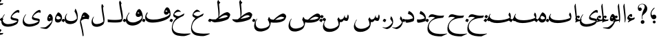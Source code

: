 SplineFontDB: 3.0
FontName: BulaqNaskh
FullName: Bulaq Naskh
FamilyName: Bulaq Naskh
Weight: Regular
Copyright: Copyright (C) 2009  Khaled Hosny <khaledhosny@elug.org>\n\nThis program is free software: you can redistribute it and/or modify\nit under the terms of the GNU General Public License as published by\nthe Free Software Foundation, either version 3 of the License, or\n(at your option) any later version.\n\nThis program is distributed in the hope that it will be useful,\nbut WITHOUT ANY WARRANTY; without even the implied warranty of\nMERCHANTABILITY or FITNESS FOR A PARTICULAR PURPOSE.  See the\nGNU General Public License for more details.\n\nYou should have received a copy of the GNU General Public License\nalong with this program.  If not, see <http://www.gnu.org/licenses/>.\n
UComments: "2009-12-17: Created." 
Version: 000.100
ItalicAngle: 0
UnderlinePosition: -100
UnderlineWidth: 50
Ascent: 800
Descent: 200
LayerCount: 2
Layer: 0 0 "Back"  1
Layer: 1 0 "Fore"  0
NeedsXUIDChange: 1
XUID: [1021 862 584604386 14697072]
FSType: 0
OS2Version: 0
OS2_WeightWidthSlopeOnly: 0
OS2_UseTypoMetrics: 1
CreationTime: 1261055077
ModificationTime: 1261173192
PfmFamily: 17
TTFWeight: 400
TTFWidth: 5
LineGap: 0
VLineGap: 0
OS2TypoAscent: 800
OS2TypoAOffset: 0
OS2TypoDescent: -200
OS2TypoDOffset: 0
OS2TypoLinegap: 0
OS2WinAscent: 0
OS2WinAOffset: 1
OS2WinDescent: 0
OS2WinDOffset: 1
HheadAscent: 800
HheadAOffset: 0
HheadDescent: -200
HheadDOffset: 0
OS2Vendor: 'Blq '
Lookup: 2 0 0 "'ccmp' Glyph Composition/Decomposition lookup"  {"'ccmp' Glyph Composition/Decomposition lookup-1"  } ['ccmp' ('DFLT' <'dflt' > 'arab' <'dflt' > ) ]
MarkAttachClasses: 1
DEI: 91125
LangName: 1033 "" "" "" "Bulaq Naskh" "" "" "" "" "" "" "" "" "" "GPLv3" "http://www.gnu.org/licenses/gpl.html" "" "Bulaq Naskh" "Regular" 
Encoding: UnicodeBmp
UnicodeInterp: none
NameList: AGL without afii
DisplaySize: -72
AntiAlias: 1
FitToEm: 1
WinInfo: 1547 17 7
BeginChars: 65572 66

StartChar: uni061B
Encoding: 1563 1563 0
Width: 436
VWidth: 1399
Flags: W
LayerCount: 2
Fore
SplineSet
157.257 258.521 m 0
 183.507 273.926 198.6 283.07 217.854 283.709 c 0
 294.767 286.261 316.859 209.355 301.99 171.906 c 0
 290.217 142.256 267.979 120.233 228 114 c 0
 205.344 110.469 171.806 119.259 154.523 135.397 c 0
 123.498 164.369 87.499 235.679 95.2627 322.164 c 0
 102.137 399.102 150.216 477.438 218.907 535.057 c 0
 232.942 546.83 255.034 531.658 235.939 512.485 c 0
 217.472 493.942 138.278 419.872 130.868 350.877 c 0
 127.527 319.763 127.969 291.088 144.486 262.813 c 0
 148.092 256.642 151.366 255.064 157.257 258.521 c 0
280.415 11.2324 m 1
 280.415 11.2324 l 1
 280.415 -17.3145 257.246 -40.4834 228.698 -40.4834 c 0
 200.151 -40.4834 176.982 -17.3145 176.982 11.2324 c 0
 176.982 39.7803 200.151 62.9482 228.698 62.9482 c 0
 257.246 62.9482 280.415 39.7803 280.415 11.2324 c 1
EndSplineSet
EndChar

StartChar: uni061F
Encoding: 1567 1567 1
Width: 428
VWidth: 1399
Flags: W
LayerCount: 2
Fore
SplineSet
299.284 11.2773 m 0
 299.283 11.2695 299.283 11.2568 299.283 11.249 c 0
 297.717 -26.1338 266.105 -56.4746 228.723 -56.4746 c 0
 191.34 -56.4746 162.271 -26.1338 163.837 11.249 c 0
 163.837 11.2568 163.837 11.2695 163.838 11.2773 c 0
 163.838 11.2861 163.839 11.3008 163.839 11.3096 c 0
 165.405 48.6934 197.017 79.0332 234.399 79.0332 c 0
 271.782 79.0332 300.852 48.6934 299.285 11.3096 c 0
 299.285 11.3008 299.284 11.2861 299.284 11.2773 c 0
99.1553 530.833 m 1
 123.046 553.555 169.52 551.075 189.886 521.196 c 0
 203.102 501.807 206.4 464.396 183.259 440.757 c 0
 172.904 430.18 156.717 419.65 134.693 419.6 c 0
 100.147 419.519 78.4512 440.188 67.1318 469.05 c 0
 53.3682 504.142 56.9443 551.348 69.4131 588.102 c 0
 77.7979 612.817 100.761 643.23 134.889 663.151 c 0
 162.857 679.477 196.775 688.192 234.492 685.568 c 0
 259.3 683.843 288.256 675.138 312.662 659.9 c 0
 337.402 644.456 357.516 622.363 370.702 603.629 c 0
 409.164 548.984 409.823 484.146 385.383 422.903 c 0
 355.617 348.318 258.462 286.175 232.672 247.793 c 0
 220.905 230.279 216.233 179.542 230.486 116.735 c 0
 234.095 100.834 222.562 98.2695 216.97 109.577 c 0
 186.173 171.86 202.25 316.741 252.307 427.309 c 0
 276.395 480.513 313.764 531.301 308.579 587.551 c 0
 303.436 643.368 265.263 664.729 231.006 669.214 c 0
 192.033 674.317 160.522 660.475 147.824 654.181 c 0
 110.298 635.581 76.0615 567.899 99.1553 530.833 c 1
EndSplineSet
EndChar

StartChar: uni0622
Encoding: 1570 1570 2
Width: 203
VWidth: 1399
Flags: W
LayerCount: 2
Fore
Refer: 45 -1 N 1 0 0 1 0 0 2
EndChar

StartChar: uni0623
Encoding: 1571 1571 3
Width: 203
VWidth: 1399
Flags: W
LayerCount: 2
Fore
Refer: 45 -1 N 1 0 0 1 0 0 2
MultipleSubs2: "'ccmp' Glyph Composition/Decomposition lookup-1" alif.isol.base hamza.above
EndChar

StartChar: uni0624
Encoding: 1572 1572 4
Width: 390
VWidth: 1399
Flags: W
LayerCount: 2
Fore
Refer: 61 -1 N 1 0 0 1 0 0 2
MultipleSubs2: "'ccmp' Glyph Composition/Decomposition lookup-1" waw.isol.base hamza.above
EndChar

StartChar: uni0625
Encoding: 1573 1573 5
Width: 203
VWidth: 1399
Flags: W
LayerCount: 2
Fore
Refer: 45 -1 N 1 0 0 1 0 0 2
MultipleSubs2: "'ccmp' Glyph Composition/Decomposition lookup-1" alif.isol.base hamza.below
EndChar

StartChar: uni0626
Encoding: 1574 1574 6
Width: 771
VWidth: 1399
Flags: W
LayerCount: 2
Fore
Refer: 62 -1 N 1 0 0 1 0 0 2
MultipleSubs2: "'ccmp' Glyph Composition/Decomposition lookup-1" yaa.isol.base hamza.above
EndChar

StartChar: uni0627
Encoding: 1575 1575 7
Width: 203
VWidth: 1399
Flags: W
LayerCount: 2
Fore
Refer: 45 -1 N 1 0 0 1 0 0 2
MultipleSubs2: "'ccmp' Glyph Composition/Decomposition lookup-1" alif.isol.base
EndChar

StartChar: uni0628
Encoding: 1576 1576 8
Width: 924
VWidth: 1399
Flags: W
LayerCount: 2
Fore
Refer: 46 -1 N 1 0 0 1 0 0 2
MultipleSubs2: "'ccmp' Glyph Composition/Decomposition lookup-1" baa.isol.base dot.below
EndChar

StartChar: uni0629
Encoding: 1577 1577 9
Width: 343
VWidth: 1399
Flags: W
LayerCount: 2
Fore
Refer: 60 -1 N 1 0 0 1 0 0 2
MultipleSubs2: "'ccmp' Glyph Composition/Decomposition lookup-1" heh.isol.base ddots.above
EndChar

StartChar: uni062A
Encoding: 1578 1578 10
Width: 924
VWidth: 1399
Flags: W
LayerCount: 2
Fore
Refer: 46 -1 N 1 0 0 1 0 0 2
MultipleSubs2: "'ccmp' Glyph Composition/Decomposition lookup-1" baa.isol.base ddots.above
EndChar

StartChar: uni062B
Encoding: 1579 1579 11
Width: 924
VWidth: 1399
Flags: W
LayerCount: 2
Fore
Refer: 46 -1 N 1 0 0 1 0 0 2
MultipleSubs2: "'ccmp' Glyph Composition/Decomposition lookup-1" baa.isol.base tdots.above
EndChar

StartChar: uni062C
Encoding: 1580 1580 12
Width: 719
VWidth: 1399
Flags: W
LayerCount: 2
Fore
Refer: 47 -1 N 1 0 0 1 0 0 2
MultipleSubs2: "'ccmp' Glyph Composition/Decomposition lookup-1" haa.isol.base dot.below
EndChar

StartChar: uni062D
Encoding: 1581 1581 13
Width: 719
VWidth: 1399
Flags: W
LayerCount: 2
Fore
Refer: 47 -1 N 1 0 0 1 0 0 2
MultipleSubs2: "'ccmp' Glyph Composition/Decomposition lookup-1" haa.isol.base
EndChar

StartChar: uni062E
Encoding: 1582 1582 14
Width: 719
VWidth: 1399
Flags: W
LayerCount: 2
Fore
Refer: 47 -1 N 1 0 0 1 0 0 2
MultipleSubs2: "'ccmp' Glyph Composition/Decomposition lookup-1" haa.isol.base dot.above
EndChar

StartChar: uni062F
Encoding: 1583 1583 15
Width: 424
VWidth: 1399
Flags: W
LayerCount: 2
Fore
Refer: 48 -1 N 1 0 0 1 0 0 2
MultipleSubs2: "'ccmp' Glyph Composition/Decomposition lookup-1" dal.isol.base
EndChar

StartChar: uni0630
Encoding: 1584 1584 16
Width: 424
VWidth: 1399
Flags: W
LayerCount: 2
Fore
Refer: 48 -1 N 1 0 0 1 0 0 2
MultipleSubs2: "'ccmp' Glyph Composition/Decomposition lookup-1" dal.isol.base dot.above
EndChar

StartChar: uni0631
Encoding: 1585 1585 17
Width: 361
VWidth: 1399
Flags: W
LayerCount: 2
Fore
Refer: 49 -1 N 1 0 0 1 0 0 2
MultipleSubs2: "'ccmp' Glyph Composition/Decomposition lookup-1" raa.isol.base
EndChar

StartChar: uni0632
Encoding: 1586 1586 18
Width: 361
VWidth: 1399
Flags: W
LayerCount: 2
Fore
Refer: 49 -1 N 1 0 0 1 0 0 2
MultipleSubs2: "'ccmp' Glyph Composition/Decomposition lookup-1" raa.isol.base dot.above
EndChar

StartChar: uni0633
Encoding: 1587 1587 19
Width: 1125
VWidth: 1399
Flags: W
LayerCount: 2
Fore
Refer: 50 -1 N 1 0 0 1 0 0 2
MultipleSubs2: "'ccmp' Glyph Composition/Decomposition lookup-1" seen.isol.base
EndChar

StartChar: uni0634
Encoding: 1588 1588 20
Width: 1125
VWidth: 1399
Flags: W
LayerCount: 2
Fore
Refer: 50 -1 N 1 0 0 1 0 0 2
MultipleSubs2: "'ccmp' Glyph Composition/Decomposition lookup-1" seen.isol.base tdots.above
EndChar

StartChar: uni0635
Encoding: 1589 1589 21
Width: 1252
VWidth: 1399
Flags: W
LayerCount: 2
Fore
Refer: 51 -1 N 1 0 0 1 0 0 2
MultipleSubs2: "'ccmp' Glyph Composition/Decomposition lookup-1" sad.isol.base
EndChar

StartChar: uni0636
Encoding: 1590 1590 22
Width: 1252
VWidth: 1399
Flags: W
LayerCount: 2
Fore
Refer: 51 -1 N 1 0 0 1 0 0 2
MultipleSubs2: "'ccmp' Glyph Composition/Decomposition lookup-1" sad.isol.base dot.above
EndChar

StartChar: uni0637
Encoding: 1591 1591 23
Width: 792
VWidth: 1399
Flags: W
LayerCount: 2
Fore
Refer: 52 -1 N 1 0 0 1 0 0 2
MultipleSubs2: "'ccmp' Glyph Composition/Decomposition lookup-1" taa.isol.base
EndChar

StartChar: uni0638
Encoding: 1592 1592 24
Width: 792
VWidth: 1399
Flags: W
LayerCount: 2
Fore
Refer: 52 -1 N 1 0 0 1 0 0 2
MultipleSubs2: "'ccmp' Glyph Composition/Decomposition lookup-1" taa.isol.base dot.above
EndChar

StartChar: uni0639
Encoding: 1593 1593 25
Width: 688
VWidth: 1399
Flags: W
LayerCount: 2
Fore
Refer: 53 -1 N 1 0 0 1 0 0 2
MultipleSubs2: "'ccmp' Glyph Composition/Decomposition lookup-1" ayn.isol.base
EndChar

StartChar: uni063A
Encoding: 1594 1594 26
Width: 688
VWidth: 1399
Flags: W
LayerCount: 2
Fore
Refer: 53 -1 N 1 0 0 1 0 0 2
MultipleSubs2: "'ccmp' Glyph Composition/Decomposition lookup-1" ayn.isol.base dot.above
EndChar

StartChar: uni0641
Encoding: 1601 1601 27
Width: 988
VWidth: 1399
Flags: W
LayerCount: 2
Fore
Refer: 54 -1 N 1 0 0 1 0 0 2
MultipleSubs2: "'ccmp' Glyph Composition/Decomposition lookup-1" faa.isol.base dot.above
EndChar

StartChar: uni0642
Encoding: 1602 1602 28
Width: 695
VWidth: 1399
Flags: W
LayerCount: 2
Fore
Refer: 55 -1 N 1 0 0 1 0 0 2
MultipleSubs2: "'ccmp' Glyph Composition/Decomposition lookup-1" qaf.isol.base dot.above
EndChar

StartChar: uni0643
Encoding: 1603 1603 29
Width: 641
VWidth: 1399
Flags: W
LayerCount: 2
Fore
SplineSet
278.519 583.272 m 1
 284.368 583.13 283.861 580.544 282.2 575.909 c 2
 257.9 517 l 2
 253.832 507.139 250.075 509.372 246.854 508.164 c 0
 218.72 497.603 198.725 484.512 195.31 466.927 c 0
 189.198 435.466 231.76 438.543 266 436 c 1
 313.737 434.731 299.443 391.407 296.56 383.35 c 0
 285.842 353.408 251.303 303.636 224.801 296.867 c 0
 195.884 289.482 141.322 289.202 97.7412 284.677 c 0
 93 284.185 93.1602 289.437 96.2676 290.567 c 0
 144.685 308.182 215.665 334.003 239.859 346.899 c 0
 246.003 350.175 252.4 356.006 243.541 357.577 c 2
 194.941 364.204 l 2
 162.953 368.566 148.146 392.021 153.705 415.382 c 0
 171.487 490.119 231.588 563.251 278.519 583.272 c 1
EndSplineSet
Refer: 56 -1 N 1 0 0 1 0 0 2
MultipleSubs2: "'ccmp' Glyph Composition/Decomposition lookup-1" kaf.isol.base
EndChar

StartChar: uni0644
Encoding: 1604 1604 30
Width: 604
VWidth: 1399
Flags: W
LayerCount: 2
Fore
Refer: 57 -1 N 1 0 0 1 0 0 2
MultipleSubs2: "'ccmp' Glyph Composition/Decomposition lookup-1" lam.isol.base
EndChar

StartChar: uni0645
Encoding: 1605 1605 31
Width: 397
VWidth: 1399
Flags: W
LayerCount: 2
Fore
Refer: 58 -1 N 1 0 0 1 0 0 2
MultipleSubs2: "'ccmp' Glyph Composition/Decomposition lookup-1" meem.isol.base
EndChar

StartChar: uni0646
Encoding: 1606 1606 32
Width: 574
VWidth: 1399
Flags: W
LayerCount: 2
Fore
Refer: 59 -1 N 1 0 0 1 0 0 2
MultipleSubs2: "'ccmp' Glyph Composition/Decomposition lookup-1" noon.isol.base dot.above
EndChar

StartChar: uni0647
Encoding: 1607 1607 33
Width: 343
VWidth: 1399
Flags: W
LayerCount: 2
Fore
Refer: 60 -1 N 1 0 0 1 0 0 2
MultipleSubs2: "'ccmp' Glyph Composition/Decomposition lookup-1" heh.isol.base
EndChar

StartChar: uni0648
Encoding: 1608 1608 34
Width: 390
VWidth: 1399
Flags: W
LayerCount: 2
Fore
Refer: 61 -1 N 1 0 0 1 0 0 2
MultipleSubs2: "'ccmp' Glyph Composition/Decomposition lookup-1" waw.isol.base
EndChar

StartChar: uni0649
Encoding: 1609 1609 35
Width: 771
VWidth: 1399
Flags: W
LayerCount: 2
Fore
Refer: 62 -1 N 1 0 0 1 0 0 2
MultipleSubs2: "'ccmp' Glyph Composition/Decomposition lookup-1" yaa.isol.base
EndChar

StartChar: uni064A
Encoding: 1610 1610 36
Width: 771
VWidth: 1399
Flags: W
LayerCount: 2
Fore
Refer: 62 -1 N 1 0 0 1 0 0 2
MultipleSubs2: "'ccmp' Glyph Composition/Decomposition lookup-1" yaa.isol.base ddots.below
EndChar

StartChar: dot.above
Encoding: 65536 -1 37
Width: 0
VWidth: 0
Flags: W
LayerCount: 2
Fore
SplineSet
-22.3008 126.652 m 0
 -19.9424 131.062 -19.3691 130.671 -14.2754 129.488 c 0
 12.0791 123.372 36.7764 112.648 60.6016 95.7471 c 0
 65.0361 92.6025 65.4111 92.1523 62.7891 86.9375 c 0
 47.3887 56.3145 35.2549 31.71 23.2559 7.10254 c 0
 21.21 2.90625 21.3174 2.00781 17.0186 4.89258 c 0
 -2.33105 17.8799 -33.124 30.8379 -60.9854 43.9922 c 0
 -64.4229 45.6152 -65.3711 45.584 -63.4502 49.3848 c 0
 -48.4541 79.0615 -35.7939 101.425 -22.3008 126.652 c 0
EndSplineSet
EndChar

StartChar: dot.below
Encoding: 65537 -1 38
Width: 0
VWidth: 0
Flags: W
LayerCount: 2
Fore
Refer: 37 -1 N 1 0 0 1 -0.000273705 0 2
EndChar

StartChar: ddots.above
Encoding: 65538 -1 39
Width: 0
VWidth: 0
Flags: W
LayerCount: 2
Fore
SplineSet
42.5439 165.748 m 0
 45.5615 169.802 46.0771 169.325 50.9902 167.38 c 0
 76.415 157.314 99.4922 142.893 120.772 122.427 c 0
 124.732 118.619 125.04 118.112 121.637 113.294 c 0
 101.653 84.9941 85.835 62.2217 70.1523 39.4258 c 0
 67.4775 35.5381 67.4502 34.623 63.5869 38.1523 c 0
 46.1934 54.0342 17.3584 71.6035 -8.5166 88.9277 c 0
 -11.71 91.0664 -12.6611 91.1768 -10.1719 94.6885 c 0
 9.2666 122.103 25.2744 142.557 42.5439 165.748 c 0
-69.8545 132.834 m 0
 -66.8369 136.887 -66.3213 136.41 -61.4072 134.465 c 0
 -35.9834 124.4 -12.9062 109.978 8.37402 89.5127 c 0
 12.334 85.7041 12.6416 85.1982 9.23828 80.3789 c 0
 -10.7451 52.0801 -26.5635 29.3076 -42.2461 6.51074 c 0
 -44.9209 2.62305 -44.9482 1.70898 -48.8115 5.2373 c 0
 -66.2041 21.1201 -95.04 38.6895 -120.915 56.0137 c 0
 -124.107 58.1514 -125.06 58.2627 -122.569 61.7734 c 0
 -103.131 89.1875 -87.124 109.642 -69.8545 132.834 c 0
EndSplineSet
EndChar

StartChar: ddots.below
Encoding: 65539 -1 40
Width: 0
VWidth: 0
Flags: W
LayerCount: 2
Fore
Refer: 39 -1 N 1 0 0 1 0.000198126 0 2
EndChar

StartChar: tdots.above
Encoding: 65540 -1 41
Width: 0
VWidth: 0
Flags: W
LayerCount: 2
Fore
SplineSet
42.5439 165.748 m 0
 45.5615 169.802 46.0771 169.325 50.9902 167.38 c 0
 76.415 157.314 99.4922 142.893 120.772 122.428 c 0
 124.732 118.619 125.04 118.112 121.637 113.294 c 0
 101.653 84.9951 85.835 62.2217 70.1523 39.4258 c 0
 67.4775 35.5381 67.4502 34.623 63.5869 38.1523 c 0
 46.1934 54.0342 17.3584 71.6035 -8.5166 88.9277 c 0
 -11.709 91.0664 -12.6611 91.1777 -10.1719 94.6885 c 0
 9.2666 122.103 25.2744 142.557 42.5439 165.748 c 0
-69.8545 132.834 m 0
 -66.8359 136.887 -66.3213 136.41 -61.4072 134.465 c 0
 -35.9834 124.4 -12.9062 109.979 8.37402 89.5127 c 0
 12.334 85.7041 12.6416 85.1982 9.23828 80.3789 c 0
 -10.7451 52.0801 -26.5625 29.3076 -42.2461 6.51074 c 0
 -44.9209 2.62305 -44.9473 1.70898 -48.8115 5.2373 c 0
 -66.2041 21.1201 -95.04 38.6895 -120.915 56.0137 c 0
 -124.107 58.1514 -125.06 58.2627 -122.569 61.7734 c 0
 -103.131 89.1875 -87.124 109.642 -69.8545 132.834 c 0
-39.8848 270.683 m 0
 -36.8711 274.674 -36.3652 274.198 -31.5166 272.241 c 0
 -6.42773 262.116 16.3096 247.695 37.2295 227.308 c 0
 41.123 223.513 41.4229 223.01 38.0244 218.265 c 0
 18.0664 190.397 2.2666 167.971 -13.3994 145.52 c 0
 -16.0713 141.69 -16.1045 140.786 -19.9043 144.303 c 0
 -37.0078 160.131 -65.4219 177.703 -90.9082 195.014 c 0
 -94.0527 197.15 -94.9941 197.267 -92.5078 200.724 c 0
 -73.0947 227.719 -57.123 247.851 -39.8848 270.683 c 0
EndSplineSet
EndChar

StartChar: tdots.below
Encoding: 65541 -1 42
Width: 0
VWidth: 0
Flags: W
LayerCount: 2
Fore
Refer: 41 -1 N 1 0 0 1 0.000198126 0 2
EndChar

StartChar: hamza.above
Encoding: 65542 -1 43
Width: 0
VWidth: 1399
Flags: W
LayerCount: 2
Fore
SplineSet
101.108 64.834 m 2
 98.667 59.9521 92.667 54.7725 85.6895 52.498 c 1
 24.5625 46.2852 -68.8467 16.3721 -103.582 2 c 1
 -118.236 -2.28125 -122.236 9.12891 -117.46 19.1543 c 1
 -107.044 34.1055 -88.458 47.1621 -67.3467 57.8945 c 1
 -85.8584 70.2236 -106.72 91.2881 -110.521 104.152 c 0
 -118.749 131.998 -100.644 176.982 -80.5156 202.885 c 0
 -60.3867 228.788 -27.2031 250.423 10.1348 244.469 c 0
 29.6123 241.362 39.8096 230.023 46.3701 219.412 c 0
 51.3613 211.339 50.7656 202.708 47.1416 194.355 c 1
 36.8154 176.902 27.9346 163.369 15.917 150.025 c 0
 7.06836 140.199 1.65137 142.415 -3.35645 150.025 c 0
 -9.96973 160.074 -23.75 177.5 -36.8438 179.364 c 0
 -50.1553 181.258 -58.3887 177.029 -63.1064 168.914 c 1
 -60.0742 149.604 -30.6992 103.103 39.0459 98.7559 c 1
 62.9111 101.548 85.9785 105.663 108.818 105.31 c 0
 116.381 104.521 121.3 99.2617 118.648 92.0098 c 1
 101.108 64.834 l 2
EndSplineSet
EndChar

StartChar: hamza.below
Encoding: 65543 -1 44
Width: 0
VWidth: 1399
Flags: W
LayerCount: 2
Fore
Refer: 43 -1 N 1 0 0 1 -0.00031662 0 2
EndChar

StartChar: alif.isol.base
Encoding: 65554 -1 45
Width: 203
VWidth: 1399
Flags: W
LayerCount: 2
Fore
SplineSet
82.0068 677.066 m 1
 94.123 700.171 100.183 682.922 100.237 665.818 c 1
 104.444 599.503 113.265 498.635 122.044 420.979 c 0
 129.901 351.477 137.898 284.627 140.495 193.365 c 0
 142.183 134.025 141.072 49.7471 117.698 0.610352 c 0
 111.376 -11.3418 100.396 -4.81738 103.227 11.5391 c 1
 105.643 67.1846 100.691 158.994 97.1318 197.239 c 0
 93.5752 235.458 64.4805 458.514 53.5498 586.77 c 0
 52.1426 599.133 53.1699 608.026 59.0146 620.567 c 2
 82.0068 677.066 l 1
EndSplineSet
EndChar

StartChar: baa.isol.base
Encoding: 65555 -1 46
Width: 924
VWidth: 1399
Flags: W
LayerCount: 2
Fore
SplineSet
826.564 352.716 m 0
 885.728 286.006 881.137 120.71 822.816 79.9824 c 0
 748.329 27.9668 585.01 -8.57031 470.913 -21.2988 c 0
 334.061 -36.5654 159.768 -25.9609 76.6045 67.4834 c 0
 46.1865 101.661 13.8721 169.165 110.097 306.687 c 0
 121.452 322.916 134.926 310.022 128.204 298.784 c 0
 116.415 279.071 94.6855 247.52 98.1865 221.456 c 0
 111.832 119.88 237.53 73.3193 416.56 75.8662 c 0
 566.83 77.9932 746.866 113.266 830.756 170.786 c 1
 825.014 211.785 798.623 236.244 783.116 266.065 c 0
 781.243 269.667 780.54 272.783 781.498 276.852 c 0
 787.962 304.309 796.499 329.255 807.925 352.716 c 0
 811.242 359.529 817.746 362.658 826.564 352.716 c 0
EndSplineSet
EndChar

StartChar: haa.isol.base
Encoding: 65556 -1 47
Width: 719
VWidth: 1399
Flags: W
LayerCount: 2
Fore
SplineSet
613.561 238.178 m 2
 582.549 177.281 l 2
 579.724 171.733 576.324 168.98 570.674 168.561 c 0
 446.285 159.334 318.791 141.092 226.928 93.0859 c 0
 102.286 27.9512 44.166 -94.4004 65.1006 -203.57 c 0
 78.167 -271.713 122.493 -334.914 201.487 -377.524 c 0
 320.745 -441.854 585.953 -448.151 712.668 -413.855 c 0
 725.116 -410.486 729.848 -425.147 719.999 -429.668 c 0
 654.031 -459.941 537.543 -520.163 514.386 -521.038 c 0
 369.749 -522.15 193.982 -508.182 93.502 -422.368 c 0
 -2.11133 -340.71 -0.798828 -223.971 30.1973 -113.047 c 0
 61.1982 -2.10352 141.105 96.7461 291.853 174.502 c 1
 205.433 212.027 143.456 210.138 62.5283 181.535 c 0
 54.2607 178.613 50.2266 180.891 51.9492 188.001 c 0
 62.127 229.997 87.8262 275.606 134.686 290.975 c 0
 194.527 310.601 253.817 283.439 312.75 268.64 c 0
 411.032 242.593 514.078 234.129 592.115 250.752 c 0
 608.165 254.171 617.025 244.982 613.561 238.178 c 2
EndSplineSet
EndChar

StartChar: dal.isol.base
Encoding: 65557 -1 48
Width: 424
VWidth: 1399
Flags: W
LayerCount: 2
Fore
SplineSet
183.5 412.231 m 0
 188.04 417.805 193.253 416.748 199.923 414.391 c 0
 237.296 401.18 278.156 368.169 311.866 333.075 c 0
 347.518 295.961 368.762 248.108 376.428 200.371 c 0
 383.621 155.578 382.739 110.221 366.841 64.1445 c 0
 363.506 54.4775 352.656 42.9121 345.842 40.0332 c 0
 281.001 12.6934 129.759 -26.9082 86.0449 -10.665 c 0
 55.0723 0.84375 49.6309 66.1982 61.0977 104.968 c 0
 63.1055 111.755 70.9531 112.402 77.4014 110.386 c 0
 97.7744 104.013 131.282 100.748 177.724 106.812 c 0
 221.633 112.547 304.008 129.72 334.679 150.576 c 0
 336.68 151.937 337.772 153.525 336.89 155.951 c 0
 321.838 197.276 302.601 227.912 279.575 248.183 c 0
 237.859 284.908 185.911 296.091 161.724 309.878 c 0
 154.372 314.068 151.661 319.775 153.66 328.315 c 0
 159.672 354.001 171.672 397.712 183.5 412.231 c 0
EndSplineSet
EndChar

StartChar: raa.isol.base
Encoding: 65558 -1 49
Width: 361
VWidth: 1399
Flags: W
LayerCount: 2
Fore
SplineSet
231.762 216.135 m 2
 233.601 223.529 240.81 221.309 242.832 219.222 c 0
 298.79 161.486 320.435 68.6562 313.26 -7.70898 c 0
 309.308 -49.7773 282.439 -112.414 252.467 -151.453 c 0
 214.289 -201.183 153.334 -236.021 110.12 -246.474 c 0
 99.8018 -248.512 80.7803 -249.943 66.2686 -245.703 c 0
 10.3018 -229.349 -56.25 -200.122 -66.6963 -193.282 c 1
 -74.4541 -189.541 -68.5957 -176.953 -59.8477 -179.626 c 0
 -22.1201 -191.154 12.5879 -197.477 45.1104 -193.462 c 0
 76.5645 -189.58 117.774 -172.181 153.081 -149.327 c 0
 200.372 -118.717 245.077 -74.4648 280.864 -17.2305 c 0
 283.828 -12.4893 284.451 -8.3291 282.549 -2.81641 c 0
 272.476 26.3848 255.553 64.0596 210.982 117.424 c 0
 208.938 119.871 208.034 120.673 208.886 124.097 c 2
 231.762 216.135 l 2
EndSplineSet
EndChar

StartChar: seen.isol.base
Encoding: 65559 -1 50
Width: 1125
VWidth: 1399
Flags: W
LayerCount: 2
Fore
SplineSet
916.985 290.454 m 1
 948.52 278.323 959.449 184.436 939.207 130.432 c 0
 918.966 76.4287 912.693 60.9824 887.938 52.1475 c 0
 857.845 42.3193 796.095 67.2764 766.186 81.5195 c 1
 751.056 57.3008 741.472 40.2676 727.072 29.9756 c 0
 697.385 8.75781 673.452 0.831055 626.423 10 c 1
 626.248 -6.94141 625.601 -38.9678 623.876 -55.834 c 0
 616.243 -130.492 595.477 -206.79 524.142 -260.787 c 0
 457.748 -311.043 368.09 -355.327 251.264 -355.362 c 0
 163.6 -355.389 115.768 -339.663 67.8818 -292.881 c 0
 -27.5156 -199.681 12.9268 -48.0059 100.464 93.9912 c 0
 109.277 108.289 123.354 94.084 113.626 79.8135 c 0
 73.5889 21.0781 48.7607 -41.1934 58.9043 -95.8086 c 0
 73.25 -173.059 148.289 -232.81 261.826 -240.8 c 1
 367.407 -243.679 511.129 -204.968 577.604 -102.431 c 0
 594.138 -76.9268 564.987 49.7812 538.929 90.2539 c 0
 535.64 95.3623 533.095 102.357 535.882 108.413 c 0
 547.699 134.085 560.372 157.57 574.696 180.657 c 0
 577.283 184.826 581.3 184.866 584.767 181.638 c 0
 598.543 168.808 618.174 110.718 633.991 107.072 c 0
 660.813 100.891 710.718 106.784 745.345 140.588 c 0
 771.544 166.165 784.805 203.854 795.069 246.213 c 0
 797.232 255.14 809.519 256.715 810.101 245.807 c 0
 811.166 225.761 809.784 206.214 806.607 187.551 c 1
 837.482 169.665 871.475 159.604 897.77 161.957 c 1
 897.966 167.81 894.491 181.85 889.755 187.915 c 0
 887.179 191.215 886.766 193.011 888.167 197.528 c 2
 916.985 290.454 l 1
EndSplineSet
EndChar

StartChar: sad.isol.base
Encoding: 65560 -1 51
Width: 1252
VWidth: 1399
Flags: W
LayerCount: 2
Fore
SplineSet
1068.66 324.281 m 0
 1107.74 323.747 1156.71 295.103 1175.28 232.375 c 0
 1177.07 226.349 1177.8 220.852 1177.09 214.719 c 0
 1172.38 173.861 1138.85 107.361 1123.5 90.125 c 0
 1070.81 30.9551 950.595 -2.93262 834.781 -12.4375 c 0
 751.311 -19.2881 670.117 -11.7744 618.188 0 c 1
 606.726 -92.6152 580.102 -178.913 546.969 -217.875 c 0
 468.792 -309.934 300.894 -340.224 263.656 -340.406 c 0
 168.991 -339.808 120.123 -332.195 64.9375 -278.594 c 0
 -53.2148 -163.812 58.0918 72.1914 107.594 126.312 c 0
 126.207 146.662 129.373 126.758 121.906 117.719 c 0
 56.3301 38.3311 6.62598 -215.301 251.938 -231.594 c 0
 316.789 -235.901 523.272 -207.146 569.531 -91.625 c 0
 572.172 -85.3477 571.523 -82.1602 570.844 -76.375 c 0
 559.193 -1.02441 541.445 44.7451 515.625 80.5 c 0
 511.592 86.0859 506.479 90.6924 509.75 99.375 c 2
 542.812 187.219 l 2
 548.468 202.229 557.795 196.47 561.781 189.75 c 2
 601.438 122.875 l 1
 628.563 106.188 677.138 98.2334 722.312 96.5938 c 1
 836.165 212.034 990.811 324.452 1064.91 324.219 c 0
 1066.14 324.26 1067.4 324.299 1068.66 324.281 c 0
1002.47 208.438 m 0
 989.087 208.218 976.204 206.189 964 203.031 c 0
 898.491 186.082 827.837 133.69 773.344 91.9688 c 1
 894.066 84.9746 1025.83 98.9414 1111.81 163.562 c 1
 1074.12 197.792 1036.67 208.998 1002.47 208.438 c 0
EndSplineSet
EndChar

StartChar: taa.isol.base
Encoding: 65561 -1 52
Width: 792
VWidth: 1399
Flags: W
LayerCount: 2
Fore
SplineSet
307.688 824.906 m 0
 310.273 824.872 312.938 823.045 314.969 818.719 c 0
 328.01 790.927 334.567 772.044 379.75 736.156 c 0
 382.332 734.103 382.929 728.763 376.094 721.781 c 0
 366.269 711.746 350.608 692.229 341.969 681.094 c 0
 337.812 675.737 335.544 669.605 336.219 662.344 c 0
 340.243 619.053 361.775 415.136 357.312 335.156 c 0
 355.535 302.991 340.986 233.949 335.906 210.531 c 1
 359.188 229.469 l 1
 511.212 349.395 583.611 369.588 629.188 375.438 c 0
 641.31 376.993 658.07 374.137 679.844 360.062 c 0
 701.617 345.988 739.447 317.951 742.906 288.25 c 0
 748.517 240.066 687.64 142.887 670.594 125.031 c 0
 643.448 96.5957 425.556 7.98047 178.406 -3.3125 c 1
 88.7041 12.0078 35.1826 63.8359 19.875 94.25 c 0
 9.93848 113.992 19.1396 115.646 25.9688 114.656 c 0
 84.2158 106.223 152.062 105.249 218.875 110 c 1
 251.697 139.686 281.943 165.981 309.875 189.344 c 2
 312.75 191.688 l 1
 322.791 355.996 295.933 541.889 276.031 704.469 c 0
 274.974 713.109 271.957 725.704 269.156 734.25 c 0
 267.513 739.266 266.994 741.896 268.812 747.281 c 0
 279.648 779.38 289.436 799.891 300.969 820.281 c 0
 302.611 823.185 305.102 824.94 307.688 824.906 c 0
570.969 262.625 m 0
 557.451 262.653 542.265 260.847 525.281 256.75 c 0
 429.266 233.587 374.872 169.566 311.219 122.906 c 1
 411.938 142.44 558.004 161.441 658.062 215.969 c 1
 646.255 239.327 619.246 262.524 570.969 262.625 c 0
EndSplineSet
EndChar

StartChar: ayn.isol.base
Encoding: 65562 -1 53
Width: 688
VWidth: 1399
Flags: W
LayerCount: 2
Fore
SplineSet
233.177 465.611 m 0
 273.742 466.317 324.111 428.339 345.646 394.83 c 0
 352.031 384.894 345.22 380.17 335.052 384.111 c 0
 289.726 401.684 189.285 402.202 107.427 308.799 c 0
 103.637 304.475 106.795 298.174 109.146 295.393 c 0
 149.298 247.896 224.211 224.297 275.271 229.869 c 0
 313.553 234.048 403.103 294.905 465.333 322.611 c 0
 473.902 326.427 479.166 320.283 476.052 311.893 c 0
 468.045 290.32 452.431 258.076 443.114 244.893 c 0
 439.949 240.414 436.469 236.442 433.614 235.33 c 0
 354.844 204.654 293.825 167.572 222.271 121.143 c 0
 114.819 51.4209 70.8906 -41.4893 54.8018 -136.857 c 0
 36.1328 -247.52 96.3984 -363.826 247.302 -395.42 c 0
 404.129 -428.133 543.507 -422.39 691.364 -413.201 c 0
 706.205 -412.278 709.69 -421.62 694.739 -431.232 c 0
 651.43 -459.075 524.478 -506.784 471.646 -509.107 c 0
 405.78 -511.974 300.885 -507.471 223.802 -488.732 c 0
 13.0459 -437.498 5.26367 -252.467 28.583 -129.545 c 0
 53.0508 -0.567383 107.769 88.7383 178.958 155.674 c 1
 111.988 186.937 87.8398 212.468 76.5205 229.643 c 0
 69.7451 239.923 67.2061 249.45 69.083 262.674 c 0
 74.0439 297.621 85.2002 322.178 99.7705 349.236 c 0
 121.1 388.848 173.462 448.117 216.489 462.83 c 0
 221.771 464.637 227.382 465.511 233.177 465.611 c 0
EndSplineSet
EndChar

StartChar: faa.isol.base
Encoding: 65563 -1 54
Width: 988
VWidth: 1399
Flags: W
LayerCount: 2
Fore
SplineSet
846.438 553.531 m 0
 856.414 553.527 865.715 553.121 874.5 549.562 c 0
 960.23 514.832 994.523 312.581 965.188 236.344 c 0
 909.639 91.9854 572.234 -5.28711 334.875 -10 c 0
 -35.248 -17.3086 32.5059 249.612 118.625 360.219 c 0
 130.881 375.939 151.564 359.381 141.531 344.125 c 0
 111.907 299.082 92.7539 244.396 98.6562 217.656 c 0
 123.036 107.208 288.847 89.4062 480.906 108.844 c 0
 572.782 118.143 925.024 206.264 944.812 307.844 c 1
 941.653 326.501 932.236 340.578 916.562 354.438 c 1
 912.162 356.815 911.826 352.754 910.656 349.406 c 0
 897.042 311.149 845.093 257.214 772.062 294.531 c 1
 723.981 327.008 728.91 377.026 752.688 439.094 c 0
 776.25 500.599 814.657 553.358 842.125 553.5 c 0
 843.579 553.508 845.013 553.532 846.438 553.531 c 0
816.469 441.969 m 0
 815.973 441.972 815.503 441.95 815.031 441.906 c 0
 803.396 440.824 784.876 415.074 787.125 406.969 c 0
 789.917 396.904 808.547 389.524 826.688 390.594 c 0
 841.543 391.47 852.942 398.519 865.594 410.188 c 1
 858.275 419.75 831.843 441.871 816.469 441.969 c 0
EndSplineSet
EndChar

StartChar: qaf.isol.base
Encoding: 65564 -1 55
Width: 695
VWidth: 1399
Flags: W
LayerCount: 2
Fore
SplineSet
538 490 m 0
 591.441 490.59 691.06 306.993 657.938 140 c 0
 629.1 -5.83691 482.916 -105.962 314.812 -119.312 c 0
 199.435 -128.476 19.4219 -69.9688 54.25 118.344 c 0
 70.4023 205.676 110.255 284.979 158.844 355.438 c 0
 168.406 369.304 187.104 357.521 176.188 341.625 c 0
 142.184 292.107 103.973 230.523 101.875 164.188 c 0
 99.207 79.8252 154.857 -6.13867 316.25 -4.78125 c 0
 443.473 -3.71191 623.277 101.308 633.688 177.469 c 0
 637.063 202.164 617.781 244.143 605.469 250.062 c 1
 578.123 212.453 511.478 186.426 466.906 203.156 c 0
 432.709 215.992 380.681 248.965 424.219 357.562 c 0
 450.446 422.983 486.018 489.426 538 490 c 0
501.094 366.312 m 0
 490.604 366.162 479.991 359.781 469.438 343.844 c 1
 488.643 322.178 521.879 320.508 543.188 340.281 c 1
 529.643 355.028 515.47 366.518 501.094 366.312 c 0
EndSplineSet
EndChar

StartChar: kaf.isol.base
Encoding: 65565 -1 56
Width: 641
VWidth: 1399
Flags: W
LayerCount: 2
Fore
SplineSet
501.053 788.059 m 0
 503.554 770.933 525.187 740.142 538.951 714.97 c 0
 542.191 709.044 544.06 701.971 540.981 695.175 c 2
 523.048 655.586 l 1
 546.131 510.082 590.723 315.79 590.508 216.885 c 0
 590.424 177.807 588.189 111.112 553.964 38.2236 c 0
 521.306 -31.3271 123.866 -5.25684 47.126 7.77051 c 0
 42.1816 8.60938 40.333 13.8486 40.1895 17.2451 c 0
 38.9355 46.8525 36.3584 76.46 39.3428 106.067 c 0
 39.6758 109.37 42.0732 112.383 44.5879 111.312 c 0
 106.771 84.8379 479.405 71.7441 545.719 123.494 c 1
 549.86 143.136 528.194 283.861 513.562 352.614 c 0
 482.483 499.348 458.282 670.678 455.034 733.073 c 0
 454.546 742.462 455.042 756.479 460.279 763.357 c 2
 485.657 796.687 l 2
 491.018 803.727 499.031 801.902 501.053 788.059 c 0
EndSplineSet
EndChar

StartChar: lam.isol.base
Encoding: 65566 -1 57
Width: 604
VWidth: 1399
Flags: W
LayerCount: 2
Fore
SplineSet
425.25 662.947 m 0
 433.868 673.145 451.718 673.016 457.181 657.07 c 0
 462.956 643.001 466.929 634.304 475.558 617.076 c 0
 484.021 600.18 502.396 589.194 489.402 573.685 c 0
 481.756 564.557 474.311 556.521 467.816 543.131 c 1
 475.238 451.226 492.188 345.724 505.94 259.92 c 0
 512.89 216.566 519.563 178.241 522.683 149.24 c 0
 524.815 129.414 524.07 107.887 524.417 89.5674 c 0
 523.737 48.7842 516.227 1.59375 502.013 -35 c 0
 475.738 -107.549 348.233 -161.722 253.759 -166.584 c 0
 215.157 -168.571 153.708 -160.401 110.069 -129.116 c 0
 89.9316 -114.68 77.5684 -97.7002 65.7549 -70.3086 c 0
 50.3145 -34.5068 47.792 21.6592 58.0283 66.9727 c 0
 68.0566 111.364 101.114 188.874 131.056 207.731 c 0
 134.405 210.272 144.626 212.932 141.424 203.082 c 1
 136.251 194.982 128.318 184.119 122.73 173.145 c 0
 105.212 138.739 93.499 86.9102 98.1494 49.1406 c 0
 101.747 19.9258 120.467 -12.7783 135.138 -27.7197 c 0
 165.396 -58.5371 210.929 -69.3066 268.304 -63.1934 c 0
 384.271 -50.8398 444.992 -8.4707 485.815 35.9248 c 1
 478.211 128.918 455.062 248.047 445.547 303.629 c 0
 430.025 394.297 416.574 483.937 410.925 579.978 c 1
 414.943 632.656 418.451 654.9 425.25 662.947 c 0
EndSplineSet
EndChar

StartChar: meem.isol.base
Encoding: 65567 -1 58
Width: 397
VWidth: 1399
Flags: W
LayerCount: 2
Fore
SplineSet
127.849 194.975 m 1
 153.475 205.998 184.668 213.837 219.036 218.162 c 1
 200.06 234.143 177.146 248.456 160.724 243.912 c 0
 139.489 238.038 130.436 217.399 127.849 194.975 c 1
73.0674 156.818 m 1
 84.2148 241.858 127.374 343.373 176.286 360.412 c 0
 183.778 363.022 195.16 365.25 206.505 365.162 c 0
 213.312 365.11 220.109 364.202 226.067 362.068 c 0
 269.605 346.48 323.418 300.05 363.664 247.971 c 0
 366.223 244.66 372.674 235.008 371.162 226.261 c 0
 367.659 205.989 357.727 141.83 352.286 125.912 c 0
 349.082 116.538 340.105 113.147 334.102 114.568 c 0
 268.569 130.08 151.119 144.243 73.0674 51.7246 c 0
 67.1592 44.7217 65.8613 40.1582 68.2236 31.4434 c 0
 108.862 -117.925 171.42 -407.316 164.224 -487.338 c 0
 161.237 -520.546 130.601 -526.307 125.286 -487.15 c 0
 120.699 -453.36 106.17 -344.604 86.3174 -253.9 c 0
 63.5967 -150.09 22.3555 -24.1045 32.6611 45.3496 c 0
 39.6807 92.6631 51.0645 130.47 73.0674 156.818 c 1
EndSplineSet
EndChar

StartChar: noon.isol.base
Encoding: 65568 -1 59
Width: 574
VWidth: 1399
Flags: W
LayerCount: 2
Fore
SplineSet
451.035 495.481 m 0
 503.453 409.259 543.79 267.219 522.408 133.766 c 0
 500.711 -2.01465 384.504 -57.1396 274.713 -64.4756 c 0
 204.906 -69.1406 141.545 -53.7588 103.038 -18.1709 c 0
 30.0557 49.2783 34.3271 205.726 120.94 314.628 c 0
 129.159 324.962 149.854 317.889 134.902 300.407 c 0
 112.507 274.221 75.6973 188.521 110.605 115.901 c 0
 145.234 43.8633 373.368 -6.91016 493.37 136.835 c 0
 495.08 138.883 495.192 142.948 495.237 145.766 c 0
 496.793 242.729 444.206 346.809 413.812 391.015 c 0
 410.999 395.107 406.616 399.092 409.535 408.583 c 2
 436.591 496.555 l 2
 438.835 503.851 445.125 505.203 451.035 495.481 c 0
EndSplineSet
EndChar

StartChar: heh.isol.base
Encoding: 65569 -1 60
Width: 343
VWidth: 1399
Flags: W
LayerCount: 2
Fore
SplineSet
169.312 367.031 m 0
 175.708 367.12 182.439 364.182 188.656 361.719 c 0
 224.6 347.477 270.768 296.861 290.25 252.688 c 0
 306.321 216.246 308.703 158.931 299.719 120.281 c 0
 282.835 47.6533 229.898 -7.71289 156.031 -8.53125 c 0
 54.5146 -9.66309 28.5215 72.5479 55.0938 176.875 c 0
 72.2998 244.43 128.968 336.931 158.344 362.812 c 0
 161.754 365.817 165.476 366.978 169.312 367.031 c 0
143.75 237.844 m 0
 142.572 237.846 141.418 237.793 140.281 237.719 c 0
 109.506 235.732 88.2734 171.159 93.3125 147.969 c 0
 98.499 124.099 129.326 107.538 161.75 106.719 c 0
 194.174 105.899 236.214 123.793 256.156 140.75 c 0
 259.73 143.919 263.434 153.766 259 160.219 c 0
 235.367 201.82 180.25 237.795 143.75 237.844 c 0
EndSplineSet
EndChar

StartChar: waw.isol.base
Encoding: 65570 -1 61
Width: 390
VWidth: 1399
Flags: W
LayerCount: 2
Fore
SplineSet
273.688 308.906 m 0
 274.181 308.896 274.667 308.85 275.156 308.812 c 0
 301.03 306.863 363.524 251.944 369.906 158.531 c 0
 372.294 123.202 363.692 82.3047 353.094 32.9375 c 0
 324.131 -102.481 191.027 -238.298 136.719 -244.5 c 0
 82.4102 -250.702 -22.8428 -221.57 -75.5 -208.594 c 0
 -88.9521 -205.278 -88.1162 -188.268 -78.1562 -188.75 c 0
 -29.2646 -191.115 20.332 -193.995 82.8125 -184.719 c 0
 141.257 -176.042 311.55 -22.2148 329.812 37 c 1
 327.247 58.5664 315.359 75.9199 309.625 79.2812 c 1
 284.407 40.6533 250.997 27.792 206.531 47.5625 c 0
 157.364 69.4229 160.068 132.787 183.281 200.094 c 0
 203.425 258.5 242.61 309.574 273.688 308.906 c 0
250.438 192.125 m 0
 239.853 192.548 228.641 185.892 216.688 170.562 c 1
 236.927 143.64 265.256 151.893 284.094 165.875 c 1
 273.616 182.09 262.434 191.646 250.438 192.125 c 0
EndSplineSet
EndChar

StartChar: yaa.isol.base
Encoding: 65571 -1 62
Width: 771
VWidth: 1399
Flags: W
LayerCount: 2
Fore
SplineSet
681.211 346.853 m 0
 650.059 408.473 494.528 327.485 429.012 217.755 c 0
 424.827 210.747 425.554 206.028 429.046 201.613 c 0
 493.212 120.507 649.532 167.691 669.348 94.6074 c 0
 677.478 64.624 648.835 -23.2676 630.534 -43.3799 c 0
 570.392 -109.478 405.584 -162.434 296.06 -162.277 c 0
 84.626 -161.979 33.46 -56.5938 55.4326 77.9629 c 0
 66.2227 144.038 105.375 240.983 158.335 291.744 c 0
 170.688 303.585 177.331 290.934 170.449 281.833 c 0
 142.342 244.664 67.3867 136.473 104.463 44.4629 c 0
 125.633 -8.07422 180.843 -73.042 307.014 -67.2861 c 0
 413.949 -62.4082 535.102 -36.501 623.836 34.7529 c 0
 629.279 39.124 626.98 42.3066 621.915 46.7627 c 0
 589.259 75.4912 433.875 59.7158 392.916 128.749 c 0
 374.871 159.163 397.996 235.981 424.421 273.045 c 0
 517.357 403.393 613.403 458.538 657.398 457.361 c 0
 688.513 456.53 702.541 435.73 705.436 415.993 c 0
 708.173 397.329 698.128 371.105 690.298 349.483 c 0
 687.831 342.672 684.802 339.749 681.211 346.853 c 0
EndSplineSet
EndChar

StartChar: uni0654
Encoding: 1620 1620 63
Width: 0
VWidth: 1399
Flags: W
LayerCount: 2
Fore
Refer: 43 -1 N 1 0 0 1 0 600 2
EndChar

StartChar: uni0655
Encoding: 1621 1621 64
Width: 0
VWidth: 1399
Flags: W
LayerCount: 2
Fore
Refer: 43 -1 N 1 0 0 1 0 -500 2
EndChar

StartChar: uni0621
Encoding: 1569 1569 65
Width: 321
VWidth: 0
Flags: W
LayerCount: 2
Fore
SplineSet
259.982 127.084 m 1
 257.993 120.874 253.211 110.894 245.602 106.539 c 1
 175.608 84.4326 79.5391 28.5469 42.3965 3.30371 c 1
 26.2949 -5.2627 18.8457 7.11328 22 20 c 1
 30.5537 40.0176 49.125 59.8018 71.2139 77.4814 c 1
 46.5674 87.4092 17.0518 106.984 9.48242 121.109 c 0
 -6.90137 151.683 1.40625 182.375 16.9854 210.848 c 0
 32.5645 239.321 87.9424 307.041 130.114 307.563 c 0
 153.676 307.855 163.543 299.539 171.463 287.051 c 0
 186.07 264.018 175.668 224.355 160.397 200.868 c 0
 151.787 187.624 141.404 189.097 133.699 196.782 c 0
 123.524 206.932 103.175 223.97 87.4062 222.972 c 0
 71.377 221.956 64.2285 213.133 65.749 202.593 c 0
 68.915 180.643 117.034 143.26 190.491 154.071 c 0
 218.804 158.238 230.574 175.919 257.463 180.454 c 0
 266.412 181.964 274.343 171.916 271.529 163.131 c 2
 259.982 127.084 l 1
EndSplineSet
EndChar
EndChars
EndSplineFont
